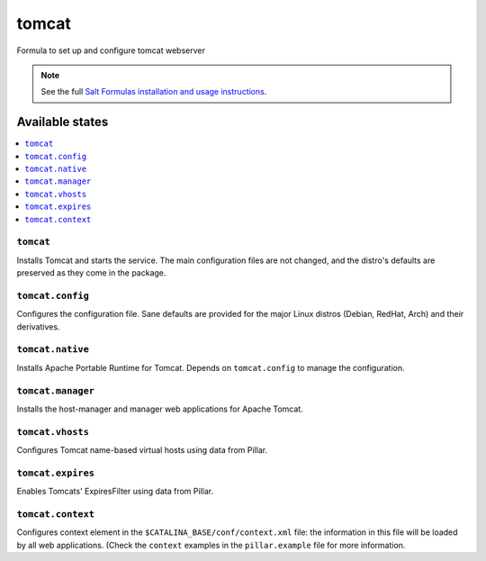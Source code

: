 ======
tomcat
======

Formula to set up and configure tomcat webserver

.. note::

    See the full `Salt Formulas installation and usage instructions
    <http://docs.saltstack.com/en/latest/topics/development/conventions/formulas.html>`_.

Available states
================

.. contents::
    :local:

``tomcat``
----------

Installs Tomcat and starts the service. The main configuration files are
not changed, and the distro's defaults are preserved as they come in the
package.

``tomcat.config``
------------------

Configures the configuration file. Sane defaults are provided for the major
Linux distros (Debian, RedHat, Arch) and their derivatives.

``tomcat.native``
-----------------

Installs Apache Portable Runtime for Tomcat. Depends on ``tomcat.config``
to manage the configuration.

``tomcat.manager``
-----------------

Installs the host-manager and manager web applications for Apache Tomcat.

``tomcat.vhosts``
------------------

Configures Tomcat name-based virtual hosts using data from Pillar.

``tomcat.expires``
------------------

Enables Tomcats' ExpiresFilter using data from Pillar.

``tomcat.context``
------------------

Configures context element in the ``$CATALINA_BASE/conf/context.xml`` file:
the information in this file will be loaded by all web applications.
(Check the ``context`` examples in the ``pillar.example`` file for more information.
